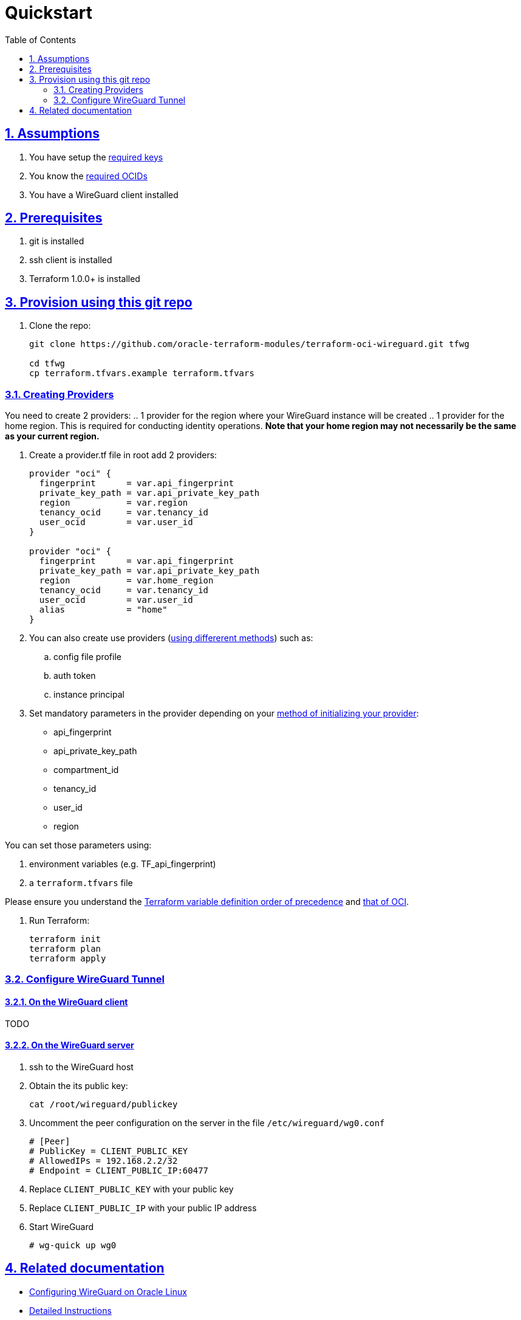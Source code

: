 = Quickstart
:idprefix:
:idseparator: -
:sectlinks:
:sectnums:
:toc: auto

:uri-repo: https://github.com/oracle-terraform-modules/terraform-oci-wireguard
:uri-rel-file-base: link:{uri-repo}/blob/main
:uri-rel-tree-base: link:{uri-repo}/tree/main
:uri-docs: {uri-rel-file-base}/docs
:uri-instructions: {uri-docs}/instructions.adoc
:uri-oci-keys: https://docs.cloud.oracle.com/iaas/Content/API/Concepts/apisigningkey.htm
:uri-oci-ocids: https://docs.cloud.oracle.com/iaas/Content/API/Concepts/apisigningkey.htm#five
:uri-oci-okepolicy: https://docs.cloud.oracle.com/iaas/Content/ContEng/Concepts/contengpolicyconfig.htm#PolicyPrerequisitesService
:uri-oci-provider: https://docs.oracle.com/en-us/iaas/Content/API/SDKDocs/terraformproviderconfiguration.htm
:uri-oci-provider-precedence: https://docs.oracle.com/en-us/iaas/Content/API/SDKDocs/terraformproviderconfiguration.htm#terraformproviderconfiguration_topic-Order_of_Precedence
:uri-terraform: https://www.terraform.io
:uri-terraform-oci: https://www.terraform.io/docs/providers/oci/index.html
:uri-terraform-options: {uri-docs}/terraformoptions.adoc
:uri-terraform-precedence: https://www.terraform.io/docs/language/values/variables.html#variable-definition-precedence
:uri-variables: {uri-rel-file-base}/variables.tf
:uri-wireguard-ol: https://docs.oracle.com/en/operating-systems/oracle-linux/vpn/vpn-ConfiguringaVPNbyUsingWireGuard.html#vpn-wguard

== Assumptions

1. You have setup the {uri-oci-keys}[required keys]
2. You know the {uri-oci-ocids}[required OCIDs]
3. You have a WireGuard client installed

== Prerequisites

1. git is installed
2. ssh client is installed
3. Terraform 1.0.0+ is installed

== Provision using this git repo

. Clone the repo:

+
[source,bash]
----
git clone https://github.com/oracle-terraform-modules/terraform-oci-wireguard.git tfwg

cd tfwg
cp terraform.tfvars.example terraform.tfvars
----

=== Creating Providers

You need to create 2 providers:
.. 1 provider for the region where your WireGuard instance will be created
.. 1 provider for the home region. This is required for conducting identity operations. *Note that your home region may not necessarily be the same as your current region.*

. Create a provider.tf file in root add 2 providers:
+
----
provider "oci" {
  fingerprint      = var.api_fingerprint
  private_key_path = var.api_private_key_path
  region           = var.region
  tenancy_ocid     = var.tenancy_id
  user_ocid        = var.user_id
}

provider "oci" {
  fingerprint      = var.api_fingerprint
  private_key_path = var.api_private_key_path
  region           = var.home_region
  tenancy_ocid     = var.tenancy_id
  user_ocid        = var.user_id
  alias            = "home"
}
----


. You can also create use providers ({uri-oci-provider}[using differerent methods]) such as:

.. config file profile
.. auth token
.. instance principal


. Set mandatory parameters in the provider depending on your {uri-oci-provider}[method of initializing your provider]:

* api_fingerprint
* api_private_key_path
* compartment_id
* tenancy_id
* user_id
* region

You can set those parameters using:

1. environment variables (e.g. TF_api_fingerprint)
2. a `terraform.tfvars` file

Please ensure you understand the {uri-terraform-precedence}[Terraform variable definition order of precedence] and {uri-oci-provider-precedence}[that of OCI].

. Run Terraform:

+
[source,bash]
----
terraform init
terraform plan
terraform apply
----

=== Configure WireGuard Tunnel

==== On the WireGuard client

TODO

==== On the WireGuard server

. ssh to the WireGuard host
. Obtain the its public key:

+
----
cat /root/wireguard/publickey
----

. Uncomment the peer configuration on the server in the file ```/etc/wireguard/wg0.conf```

+
----
# [Peer]
# PublicKey = CLIENT_PUBLIC_KEY
# AllowedIPs = 192.168.2.2/32
# Endpoint = CLIENT_PUBLIC_IP:60477
----

. Replace `CLIENT_PUBLIC_KEY` with your public key
. Replace `CLIENT_PUBLIC_IP` with your public IP address

. Start WireGuard

+
----
# wg-quick up wg0
----

== Related documentation

* {uri-wireguard-ol}[Configuring WireGuard on Oracle Linux]

* {uri-instructions}[Detailed Instructions]

* {uri-terraform-options}[All Terraform configuration options] for {uri-repo}[this project]
